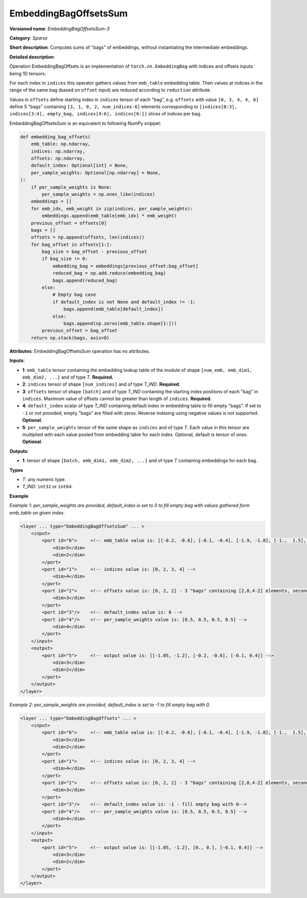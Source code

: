 EmbeddingBagOffsetsSum
======================


.. meta::
  :description: Learn about EmbeddingBagOffsetsSum-3 - a sparse operation, which
                can be performed on three required and two optional input tensors.

**Versioned name**: *EmbeddingBagOffsetsSum-3*

**Category**: *Sparse*

**Short description**: Computes sums of "bags" of embeddings, without instantiating the intermediate embeddings.

**Detailed description**:

Operation EmbeddingBagOffsets is an implementation of ``torch.nn.EmbeddingBag`` with indices and offsets inputs being 1D tensors.

For each index in ``indices`` this operator gathers values from ``emb_table`` embedding table. Then values at indices in the range of the same bag (based on ``offset`` input) are reduced according to ``reduction`` attribute.

Values in ``offsets`` define starting index in ``indices`` tensor of each "bag",
e.g. ``offsets`` with value ``[0, 3, 4, 4, 6]`` define 5 "bags" containing ``[3, 1, 0, 2, num_indices-6]`` elements corresponding to ``[indices[0:3], indices[3:4], empty_bag, indices[4:6], indices[6:]]`` slices of indices per bag.

EmbeddingBagOffsetsSum is an equivalent to following NumPy snippet:

.. code-block:: py

    def embedding_bag_offsets(
        emb_table: np.ndarray,
        indices: np.ndarray,
        offsets: np.ndarray,
        default_index: Optional[int] = None,
        per_sample_weights: Optional[np.ndarray] = None,
    ):
        if per_sample_weights is None:
            per_sample_weights = np.ones_like(indices)
        embeddings = []
        for emb_idx, emb_weight in zip(indices, per_sample_weights):
            embeddings.append(emb_table[emb_idx] * emb_weight)
        previous_offset = offsets[0]
        bags = []
        offsets = np.append(offsets, len(indices))
        for bag_offset in offsets[1:]:
            bag_size = bag_offset - previous_offset
            if bag_size != 0:
                embedding_bag = embeddings[previous_offset:bag_offset]
                reduced_bag = np.add.reduce(embedding_bag)
                bags.append(reduced_bag)
            else:
                # Empty bag case
                if default_index is not None and default_index != -1:
                    bags.append(emb_table[default_index])
                else:
                    bags.append(np.zeros(emb_table.shape[1:]))
            previous_offset = bag_offset
        return np.stack(bags, axis=0)

**Attributes**: EmbeddingBagOffsetsSum operation has no attributes.

**Inputs**:

* **1**: ``emb_table`` tensor containing the embedding lookup table of the module of shape ``[num_emb, emb_dim1, emb_dim2, ...]`` and  of type *T*. **Required.**
* **2**: ``indices`` tensor of shape ``[num_indices]`` and of type *T_IND*. **Required.**
* **3**: ``offsets`` tensor of shape ``[batch]`` and of type *T_IND* containing the starting index positions of each "bag" in ``indices``. Maximum value of offsets cannot be greater than length of ``indices``. **Required.**
* **4**: ``default_index`` scalar of type *T_IND* containing default index in embedding table to fill empty "bags". If set to ``-1`` or not provided, empty "bags" are filled with zeros. Reverse indexing using negative values is not supported. **Optional.**
* **5**: ``per_sample_weights`` tensor of the same shape as ``indices`` and of type *T*. Each value in this tensor are multiplied with each value pooled from embedding table for each index. Optional, default is tensor of ones. **Optional.**

**Outputs**:

* **1**: tensor of shape ``[batch, emb_dim1, emb_dim2, ...]`` and of type *T* containing embeddings for each bag.

**Types**

* *T*: any numeric type.
* *T_IND*: ``int32`` or ``int64``.

**Example**

*Example 1: per_sample_weights are provided, default_index is set to 0 to fill empty bag with values gathered form emb_table on given index.*

.. code-block:: xml

   <layer ... type="EmbeddingBagOffsetsSum" ... >
       <input>
           <port id="0">     <!-- emb_table value is: [[-0.2, -0.6], [-0.1, -0.4], [-1.9, -1.8], [-1.,  1.5], [ 0.8, -0.7]] -->
               <dim>5</dim>
               <dim>2</dim>
           </port>
           <port id="1">     <!-- indices value is: [0, 2, 3, 4] -->
               <dim>4</dim>
           </port>
           <port id="2">     <!-- offsets value is: [0, 2, 2] - 3 "bags" containing [2,0,4-2] elements, second "bag" is empty -->
               <dim>3</dim>
           </port>
           <port id="3"/>    <!-- default_index value is: 0 -->
           <port id="4"/>    <!-- per_sample_weights value is: [0.5, 0.5, 0.5, 0.5] -->
               <dim>4</dim>
           </port>
       </input>
       <output>
           <port id="5">     <!-- output value is: [[-1.05, -1.2], [-0.2, -0.6], [-0.1, 0.4]] -->
               <dim>3</dim>
               <dim>2</dim>
           </port>
       </output>
   </layer>

*Example 2: per_sample_weights are provided, default_index is set to -1 to fill empty bag with 0.*

.. code-block:: xml

   <layer ... type="EmbeddingBagOffsets" ... >
       <input>
           <port id="0">     <!-- emb_table value is: [[-0.2, -0.6], [-0.1, -0.4], [-1.9, -1.8], [-1.,  1.5], [ 0.8, -0.7]] -->
               <dim>5</dim>
               <dim>2</dim>
           </port>
           <port id="1">     <!-- indices value is: [0, 2, 3, 4] -->
               <dim>4</dim>
           </port>
           <port id="2">     <!-- offsets value is: [0, 2, 2] - 3 "bags" containing [2,0,4-2] elements, second "bag" is empty -->
               <dim>3</dim>
           </port>
           <port id="3"/>    <!-- default_index value is: -1 - fill empty bag with 0-->
           <port id="4"/>    <!-- per_sample_weights value is: [0.5, 0.5, 0.5, 0.5] -->
               <dim>4</dim>
           </port>
       </input>
       <output>
           <port id="5">     <!-- output value is: [[-1.05, -1.2], [0., 0.], [-0.1, 0.4]] -->
               <dim>3</dim>
               <dim>2</dim>
           </port>
       </output>
   </layer>

